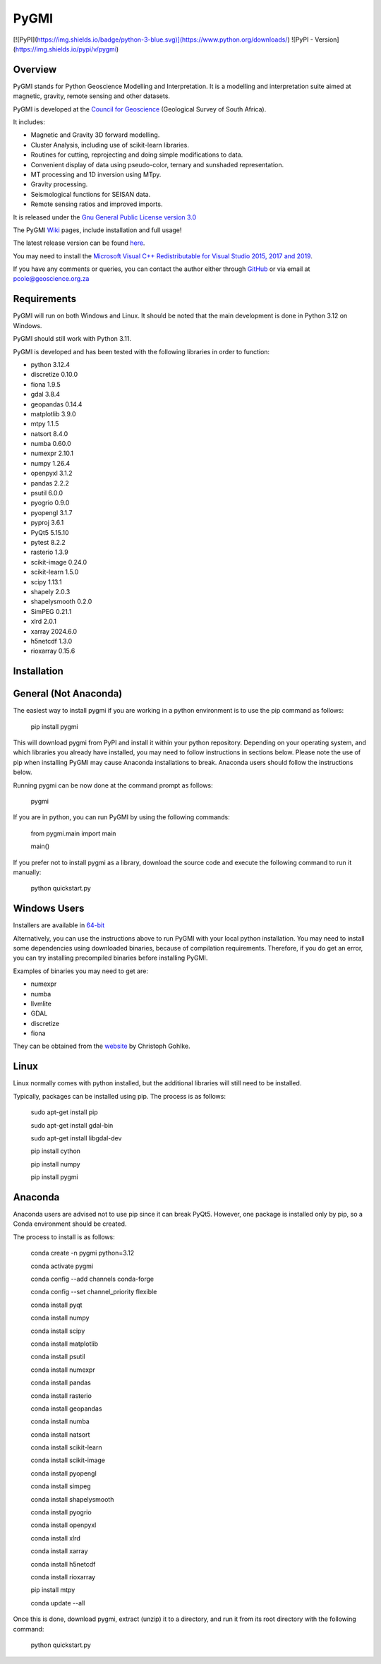 PyGMI
=====

[![PyPI](https://img.shields.io/badge/python-3-blue.svg)](https://www.python.org/downloads/)
![PyPI - Version](https://img.shields.io/pypi/v/pygmi)

Overview
--------

PyGMI stands for Python Geoscience Modelling and Interpretation. It is a modelling and interpretation suite aimed at magnetic, gravity, remote sensing and other datasets.

PyGMI is developed at the `Council for Geoscience <http://www.geoscience.org.za>`_ (Geological Survey of South Africa).

It includes:

* Magnetic and Gravity 3D forward modelling.
* Cluster Analysis, including use of scikit-learn libraries.
* Routines for cutting, reprojecting and doing simple modifications to data.
* Convenient display of data using pseudo-color, ternary and sunshaded representation.
* MT processing and 1D inversion using MTpy.
* Gravity processing.
* Seismological functions for SEISAN data.
* Remote sensing ratios and improved imports.

It is released under the `Gnu General Public License version 3.0 <http://www.gnu.org/copyleft/gpl.html>`_

The PyGMI `Wiki <http://patrick-cole.github.io/pygmi/index.html>`_ pages, include installation and full usage!

The latest release version can be found `here <https://github.com/Patrick-Cole/pygmi/releases>`_.

You may need to install the `Microsoft Visual C++ Redistributable for Visual Studio 2015, 2017 and 2019 <https://support.microsoft.com/en-us/help/2977003/the-latest-supported-visual-c-downloads>`_.

If you have any comments or queries, you can contact the author either through `GitHub <https://github.com/Patrick-Cole/pygmi>`_ or via email at pcole@geoscience.org.za

Requirements
------------
PyGMI will run on both Windows and Linux. It should be noted that the main development is done in Python 3.12 on Windows.

PyGMI should still work with Python 3.11.

PyGMI is developed and has been tested with the following libraries in order to function:

* python 3.12.4
* discretize 0.10.0
* fiona 1.9.5
* gdal 3.8.4
* geopandas 0.14.4
* matplotlib 3.9.0
* mtpy 1.1.5
* natsort 8.4.0
* numba 0.60.0
* numexpr 2.10.1
* numpy 1.26.4
* openpyxl 3.1.2
* pandas 2.2.2
* psutil 6.0.0
* pyogrio 0.9.0
* pyopengl 3.1.7
* pyproj 3.6.1
* PyQt5 5.15.10
* pytest 8.2.2
* rasterio 1.3.9
* scikit-image 0.24.0
* scikit-learn 1.5.0
* scipy 1.13.1
* shapely 2.0.3
* shapelysmooth 0.2.0
* SimPEG 0.21.1
* xlrd 2.0.1
* xarray 2024.6.0
* h5netcdf 1.3.0
* rioxarray 0.15.6

Installation
------------
General (Not Anaconda)
----------------------
The easiest way to install pygmi if you are working in a python environment is to use the pip command as follows:

   pip install pygmi

This will download pygmi from PyPI and install it within your python repository. Depending on your operating system, and which libraries you already have installed, you may need to follow instructions in sections below. Please note the use of pip when installing PyGMI may cause Anaconda installations to break. Anaconda users should follow the instructions below.

Running pygmi can be now done at the command prompt as follows:

   pygmi

If you are in python, you can run PyGMI by using the following commands:

   from pygmi.main import main

   main()

If you prefer not to install pygmi as a library, download the source code and execute the following command to run it manually:

   python quickstart.py

Windows Users
-------------
Installers are available in `64-bit <https://github.com/Patrick-Cole/pygmi/releases>`_

Alternatively, you can use the instructions above to run PyGMI with your local python installation. You may need to install some dependencies using downloaded binaries, because of compilation requirements. Therefore, if you do get an error, you can try installing precompiled binaries before installing PyGMI.

Examples of binaries you may need to get are:

* numexpr
* numba
* llvmlite
* GDAL
* discretize
* fiona

They can be obtained from the `website <https://www.cgohlke.com/>`_ by Christoph Gohlke.

Linux
-----
Linux normally comes with python installed, but the additional libraries will still need to be installed.

Typically, packages can be installed using pip. The process is as follows:

   sudo apt-get install pip

   sudo apt-get install gdal-bin

   sudo apt-get install libgdal-dev

   pip install cython

   pip install numpy

   pip install pygmi

Anaconda
--------
Anaconda users are advised not to use pip since it can break PyQt5. However, one package is installed only by pip, so a Conda environment should be created.

The process to install is as follows:

   conda create -n pygmi python=3.12

   conda activate pygmi

   conda config --add channels conda-forge

   conda config --set channel_priority flexible

   conda install pyqt

   conda install numpy

   conda install scipy

   conda install matplotlib

   conda install psutil

   conda install numexpr

   conda install pandas

   conda install rasterio

   conda install geopandas

   conda install numba

   conda install natsort

   conda install scikit-learn

   conda install scikit-image

   conda install pyopengl

   conda install simpeg

   conda install shapelysmooth

   conda install pyogrio

   conda install openpyxl

   conda install xlrd

   conda install xarray

   conda install h5netcdf

   conda install rioxarray

   pip install mtpy

   conda update --all

Once this is done, download pygmi, extract (unzip) it to a directory, and run it from its root directory with the following command:

   python quickstart.py

